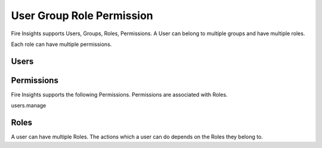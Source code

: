 User Group Role Permission
==========================

Fire Insights supports Users, Groups, Roles, Permissions. A User can belong to multiple groups and have multiple roles.

Each role can have multiple permissions.


Users
-----


Permissions
-----------

Fire Insights supports the following Permissions. Permissions are associated with Roles.

users.manage


Roles
-----

A user can have multiple Roles. The actions which a user can do depends on the Roles they belong to.






